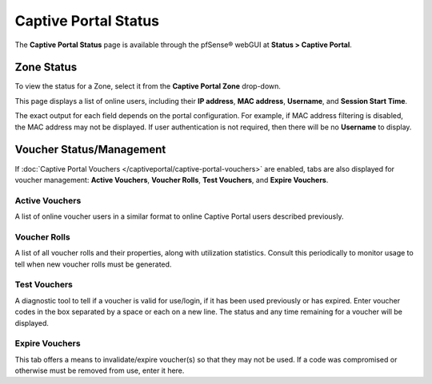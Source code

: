 Captive Portal Status
=====================

The **Captive Portal Status** page is available through the pfSense®
webGUI at **Status > Captive Portal**.

Zone Status
-----------

To view the status for a Zone, select it from the **Captive Portal
Zone** drop-down.

This page displays a list of online users, including their **IP
address**, **MAC address**, **Username**, and **Session Start Time**.

The exact output for each field depends on the portal configuration. For
example, if MAC address filtering is disabled, the MAC address may not
be displayed. If user authentication is not required, then there will be
no **Username** to display.

Voucher Status/Management
-------------------------

If :doc:`Captive Portal Vouchers </captiveportal/captive-portal-vouchers>` are enabled,
tabs are also displayed for voucher management: **Active Vouchers**,
**Voucher Rolls**, **Test Vouchers**, and **Expire Vouchers**.

Active Vouchers
^^^^^^^^^^^^^^^

A list of online voucher users in a similar format to online Captive
Portal users described previously.

Voucher Rolls
^^^^^^^^^^^^^

A list of all voucher rolls and their properties, along with utilization
statistics. Consult this periodically to monitor usage to tell when new
voucher rolls must be generated.

Test Vouchers
^^^^^^^^^^^^^

A diagnostic tool to tell if a voucher is valid for use/login, if it has
been used previously or has expired. Enter voucher codes in the box
separated by a space or each on a new line. The status and any time
remaining for a voucher will be displayed.

Expire Vouchers
^^^^^^^^^^^^^^^

This tab offers a means to invalidate/expire voucher(s) so that they may
not be used. If a code was compromised or otherwise must be removed from
use, enter it here.

